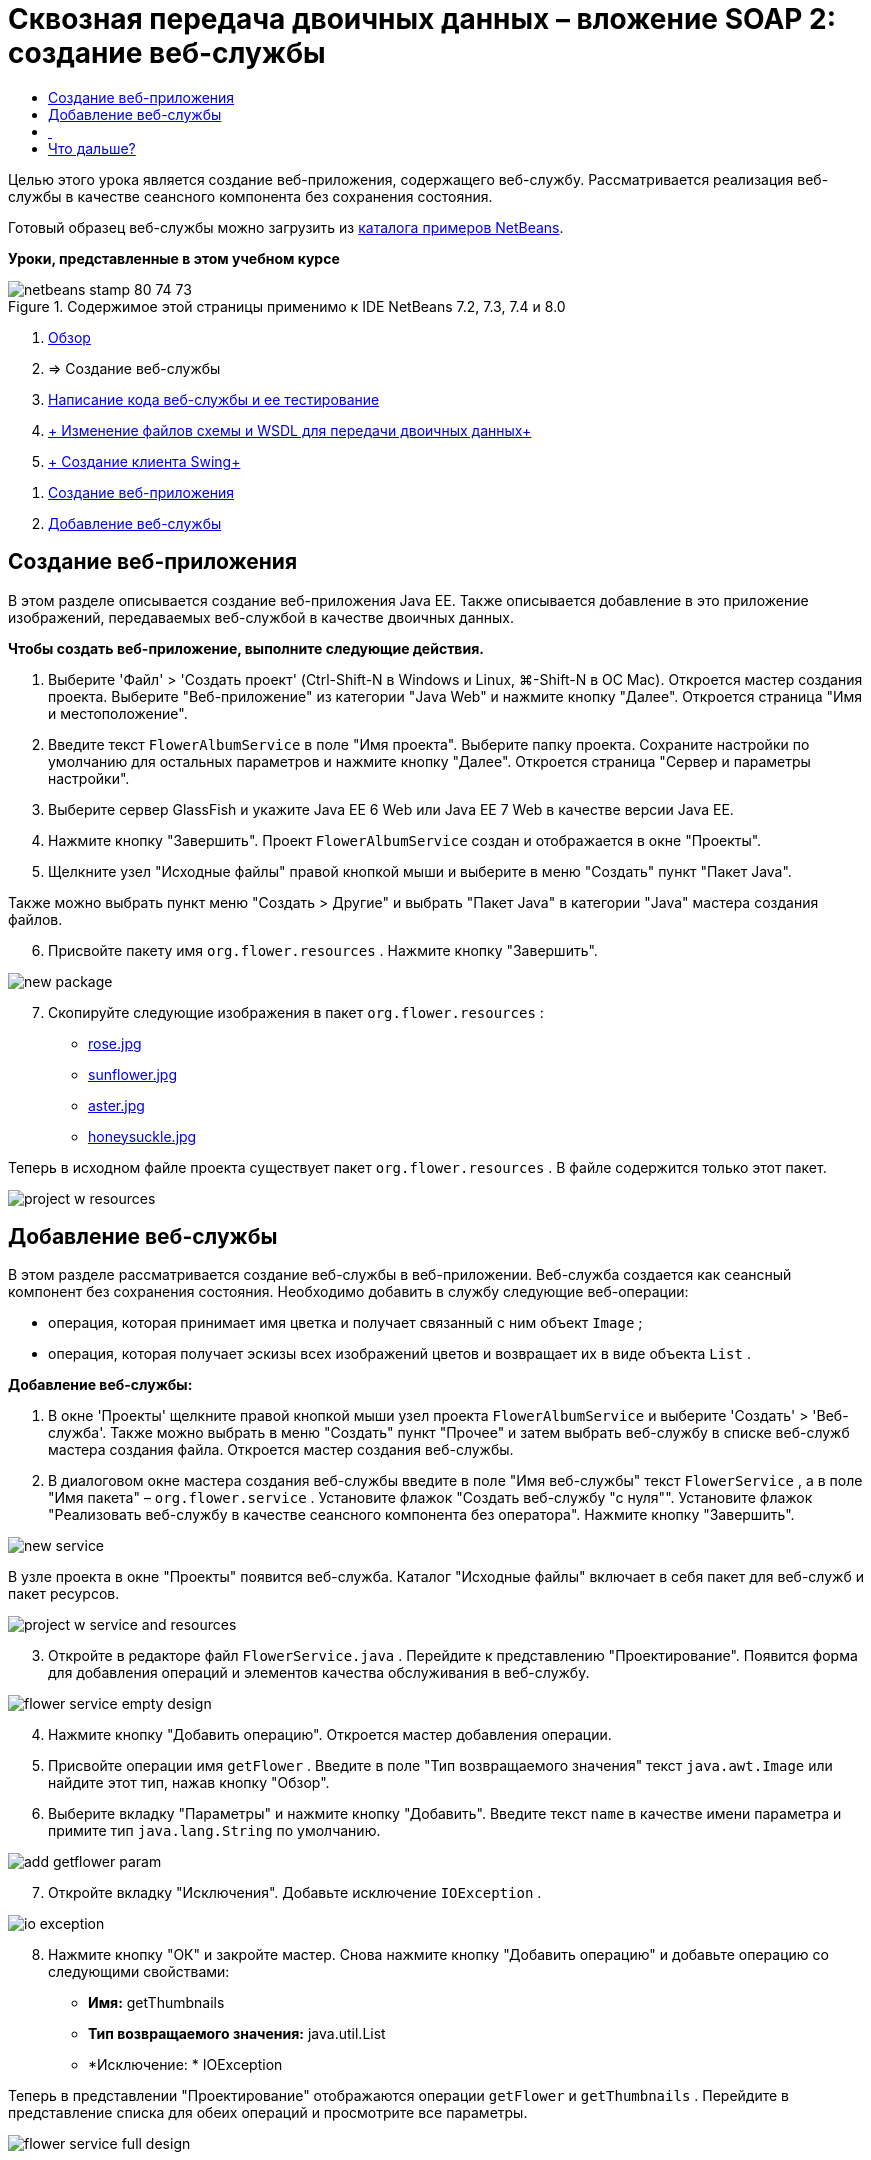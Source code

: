 // 
//     Licensed to the Apache Software Foundation (ASF) under one
//     or more contributor license agreements.  See the NOTICE file
//     distributed with this work for additional information
//     regarding copyright ownership.  The ASF licenses this file
//     to you under the Apache License, Version 2.0 (the
//     "License"); you may not use this file except in compliance
//     with the License.  You may obtain a copy of the License at
// 
//       http://www.apache.org/licenses/LICENSE-2.0
// 
//     Unless required by applicable law or agreed to in writing,
//     software distributed under the License is distributed on an
//     "AS IS" BASIS, WITHOUT WARRANTIES OR CONDITIONS OF ANY
//     KIND, either express or implied.  See the License for the
//     specific language governing permissions and limitations
//     under the License.
//

= Сквозная передача двоичных данных – вложение SOAP 2: создание веб-службы
:jbake-type: tutorial
:jbake-tags: tutorials 
:markup-in-source: verbatim,quotes,macros
:jbake-status: published
:icons: font
:syntax: true
:source-highlighter: pygments
:toc: left
:toc-title:
:description: Сквозная передача двоичных данных – вложение SOAP 2: создание веб-службы - Apache NetBeans
:keywords: Apache NetBeans, Tutorials, Сквозная передача двоичных данных – вложение SOAP 2: создание веб-службы

Целью этого урока является создание веб-приложения, содержащего веб-службу. Рассматривается реализация веб-службы в качестве сеансного компонента без сохранения состояния.

Готовый образец веб-службы можно загрузить из link:https://netbeans.org/projects/samples/downloads/download/Samples%252FWeb%2520Services%252FWeb%2520Service%2520Passing%2520Binary%2520Data%2520--%2520EE6%252FFlowerAlbumService.zip[+каталога примеров NetBeans+].

*Уроки, представленные в этом учебном курсе*

image::images/netbeans-stamp-80-74-73.png[title="Содержимое этой страницы применимо к IDE NetBeans 7.2, 7.3, 7.4 и 8.0"]

1. link:./flower_overview.html[+Обзор+]
2. => Создание веб-службы
3. link:flower-code-ws.html[+Написание кода веб-службы и ее тестирование+]
4. link:./flower_wsdl_schema.html[+ Изменение файлов схемы и WSDL для передачи двоичных данных+]
5. link:./flower_swing.html[+ Создание клиента Swing+]


[start=1]
1. <<create-web-app,Создание веб-приложения>>
2. <<add-ws,Добавление веб-службы>>


[[create-web-app]]
== Создание веб-приложения

В этом разделе описывается создание веб-приложения Java EE. Также описывается добавление в это приложение изображений, передаваемых веб-службой в качестве двоичных данных.

*Чтобы создать веб-приложение, выполните следующие действия.*

1. Выберите 'Файл' > 'Создать проект' (Ctrl-Shift-N в Windows и Linux, ⌘-Shift-N в ОС Mac). Откроется мастер создания проекта. Выберите "Веб-приложение" из категории "Java Web" и нажмите кнопку "Далее". Откроется страница "Имя и местоположение".
2. Введите текст  ``FlowerAlbumService``  в поле "Имя проекта". Выберите папку проекта. Сохраните настройки по умолчанию для остальных параметров и нажмите кнопку "Далее". Откроется страница "Сервер и параметры настройки".
3. Выберите сервер GlassFish и укажите Java EE 6 Web или Java EE 7 Web в качестве версии Java EE.
4. Нажмите кнопку "Завершить". Проект  ``FlowerAlbumService``  создан и отображается в окне "Проекты".
5. Щелкните узел "Исходные файлы" правой кнопкой мыши и выберите в меню "Создать" пункт "Пакет Java".

Также можно выбрать пункт меню "Создать > Другие" и выбрать "Пакет Java" в категории "Java" мастера создания файлов.


[start=6]
. Присвойте пакету имя  ``org.flower.resources`` . Нажмите кнопку "Завершить".

image::images/new-package.png[]

[start=7]
. Скопируйте следующие изображения в пакет  ``org.flower.resources`` :
* link:images/rose.jpg[+rose.jpg+]
* link:images/sunflower.jpg[+sunflower.jpg+]
* link:images/aster.jpg[+aster.jpg+]
* link:images/honeysuckle.jpg[+honeysuckle.jpg+]

Теперь в исходном файле проекта существует пакет  ``org.flower.resources`` . В файле содержится только этот пакет.

image::images/project-w-resources.png[]


[[add-ws]]
== Добавление веб-службы

В этом разделе рассматривается создание веб-службы в веб-приложении. Веб-служба создается как сеансный компонент без сохранения состояния. Необходимо добавить в службу следующие веб-операции:

* операция, которая принимает имя цветка и получает связанный с ним объект  ``Image`` ;
* операция, которая получает эскизы всех изображений цветов и возвращает их в виде объекта  `` List`` .

*Добавление веб-службы:*

1. В окне 'Проекты' щелкните правой кнопкой мыши узел проекта  ``FlowerAlbumService``  и выберите 'Создать' > 'Веб-служба'. Также можно выбрать в меню "Создать" пункт "Прочее" и затем выбрать веб-службу в списке веб-служб мастера создания файла. Откроется мастер создания веб-службы.
2. В диалоговом окне мастера создания веб-службы введите в поле "Имя веб-службы" текст  ``FlowerService`` , а в поле "Имя пакета" –  ``org.flower.service`` . Установите флажок "Создать веб-службу "с нуля"". Установите флажок "Реализовать веб-службу в качестве сеансного компонента без оператора". Нажмите кнопку "Завершить". 

image::images/new-service.png[]

В узле проекта в окне "Проекты" появится веб-служба. Каталог "Исходные файлы" включает в себя пакет для веб-служб и пакет ресурсов.

image::images/project-w-service-and-resources.png[]

[start=3]
. Откройте в редакторе файл  ``FlowerService.java`` . Перейдите к представлению "Проектирование". Появится форма для добавления операций и элементов качества обслуживания в веб-службу.

image::images/flower-service-empty-design.png[]

[start=4]
. Нажмите кнопку "Добавить операцию". Откроется мастер добавления операции.

[start=5]
. Присвойте операции имя  ``getFlower`` . Введите в поле "Тип возвращаемого значения" текст  ``java.awt.Image``  или найдите этот тип, нажав кнопку "Обзор".

[start=6]
. Выберите вкладку "Параметры" и нажмите кнопку "Добавить". Введите текст  ``name``  в качестве имени параметра и примите тип  ``java.lang.String``  по умолчанию. 

image::images/add-getflower-param.png[]

[start=7]
. Откройте вкладку "Исключения". Добавьте исключение  ``IOException`` .

image::images/io-exception.png[]

[start=8]
. Нажмите кнопку "ОК" и закройте мастер. Снова нажмите кнопку "Добавить операцию" и добавьте операцию со следующими свойствами:
* *Имя:* getThumbnails
* *Тип возвращаемого значения:* java.util.List
* *Исключение: * IOException

Теперь в представлении "Проектирование" отображаются операции  ``getFlower``  и  ``getThumbnails`` . Перейдите в представление списка для обеих операций и просмотрите все параметры.

image::images/flower-service-full-design.png[]


==  


== Что дальше?

link:./flower-code-ws.html[+Написание кода веб-службы и ее тестирование+]

link:/about/contact_form.html?to=3&subject=Feedback:%20Flower%20Creating%20WS%20EE6[+Отправить отзыв по этому учебному курсу+]


Для отправки комментариев и предложений, получения поддержки и новостей о последних разработках, связанных с Java EE IDE NetBeans link:../../../community/lists/top.html[+присоединяйтесь к списку рассылки nbj2ee@netbeans.org+].

